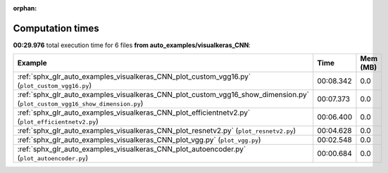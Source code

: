 
:orphan:

.. _sphx_glr_auto_examples_visualkeras_CNN_sg_execution_times:


Computation times
=================
**00:29.976** total execution time for 6 files **from auto_examples/visualkeras_CNN**:

.. container::

  .. raw:: html

    <style scoped>
    <link href="https://cdnjs.cloudflare.com/ajax/libs/twitter-bootstrap/5.3.0/css/bootstrap.min.css" rel="stylesheet" />
    <link href="https://cdn.datatables.net/1.13.6/css/dataTables.bootstrap5.min.css" rel="stylesheet" />
    </style>
    <script src="https://code.jquery.com/jquery-3.7.0.js"></script>
    <script src="https://cdn.datatables.net/1.13.6/js/jquery.dataTables.min.js"></script>
    <script src="https://cdn.datatables.net/1.13.6/js/dataTables.bootstrap5.min.js"></script>
    <script type="text/javascript" class="init">
    $(document).ready( function () {
        $('table.sg-datatable').DataTable({order: [[1, 'desc']]});
    } );
    </script>

  .. list-table::
   :header-rows: 1
   :class: table table-striped sg-datatable

   * - Example
     - Time
     - Mem (MB)
   * - :ref:`sphx_glr_auto_examples_visualkeras_CNN_plot_custom_vgg16.py` (``plot_custom_vgg16.py``)
     - 00:08.342
     - 0.0
   * - :ref:`sphx_glr_auto_examples_visualkeras_CNN_plot_custom_vgg16_show_dimension.py` (``plot_custom_vgg16_show_dimension.py``)
     - 00:07.373
     - 0.0
   * - :ref:`sphx_glr_auto_examples_visualkeras_CNN_plot_efficientnetv2.py` (``plot_efficientnetv2.py``)
     - 00:06.400
     - 0.0
   * - :ref:`sphx_glr_auto_examples_visualkeras_CNN_plot_resnetv2.py` (``plot_resnetv2.py``)
     - 00:04.628
     - 0.0
   * - :ref:`sphx_glr_auto_examples_visualkeras_CNN_plot_vgg.py` (``plot_vgg.py``)
     - 00:02.548
     - 0.0
   * - :ref:`sphx_glr_auto_examples_visualkeras_CNN_plot_autoencoder.py` (``plot_autoencoder.py``)
     - 00:00.684
     - 0.0
